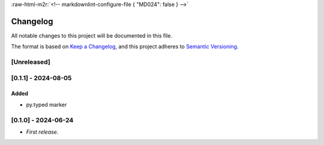 .. role:: raw-html-m2r(raw)
   :format: html


:raw-html-m2r:`<!-- markdownlint-configure-file { "MD024": false } -->`

Changelog
=========

All notable changes to this project will be documented in this file.

The format is based on `Keep a Changelog <https://keepachangelog.com/en/1.1.0/>`_\ ,
and this project adheres to `Semantic Versioning <https://semver.org/spec/v2.0.0.html>`_.

[Unreleased]
------------

[0.1.1] - 2024-08-05
--------------------

Added
^^^^^


* py.typed marker

[0.1.0] - 2024-06-24
--------------------


* *First release.*
